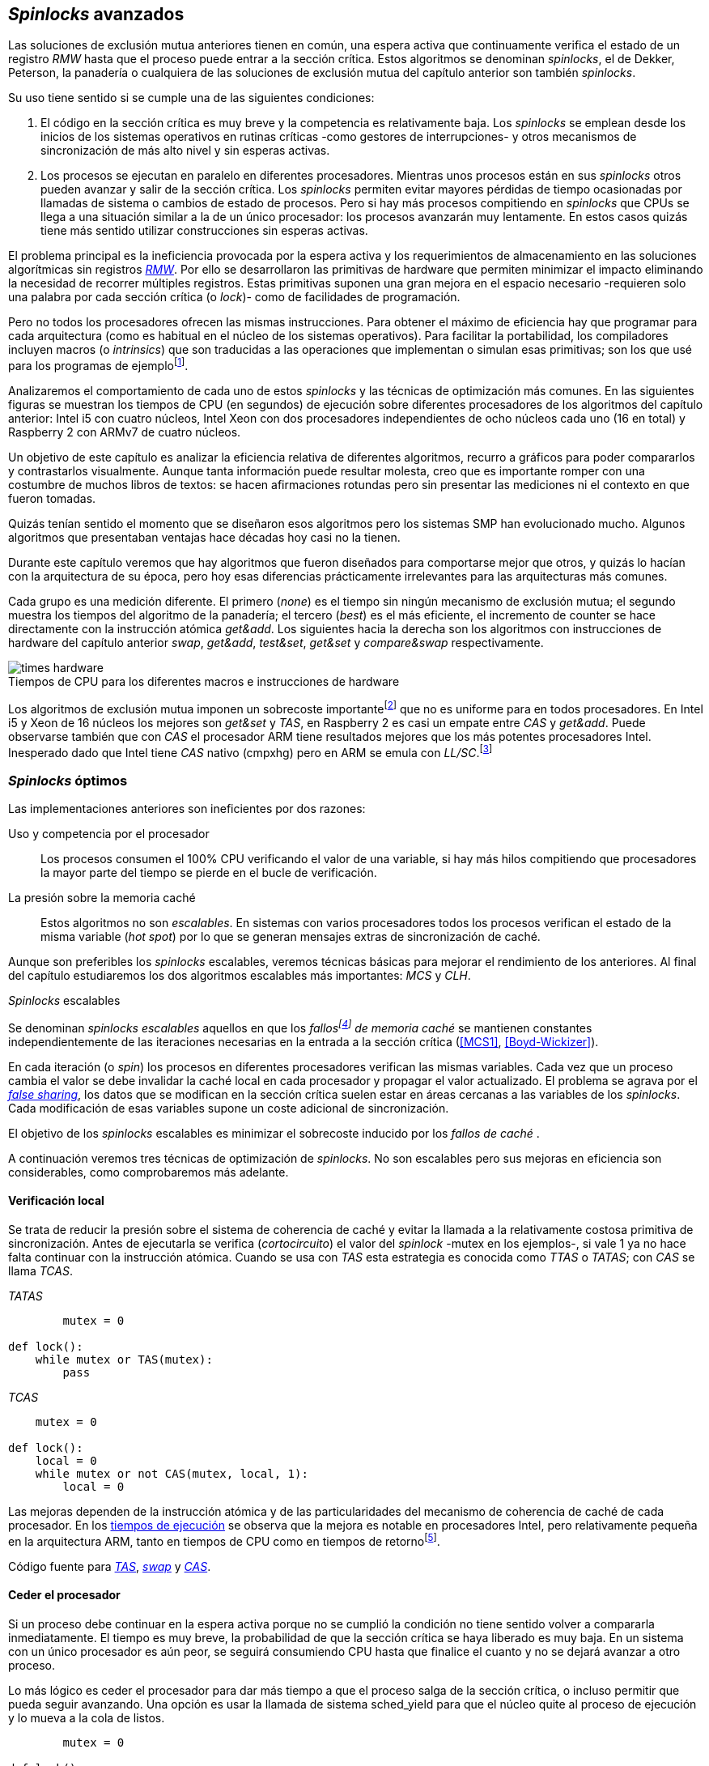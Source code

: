 [[spinlocks]]
== _Spinlocks_ avanzados
Las soluciones de exclusión mutua anteriores tienen en común, una espera activa que continuamente verifica el estado de un registro _RMW_ hasta que el proceso puede entrar a la sección crítica. Estos algoritmos se denominan _spinlocks_, el de Dekker, Peterson, la panadería o cualquiera de las soluciones de exclusión mutua del capítulo anterior son también _spinlocks_.

Su uso tiene sentido si se cumple una de las siguientes condiciones:

. El código en la sección crítica es muy breve y la competencia es relativamente baja. Los _spinlocks_ se emplean desde los inicios de los sistemas operativos en rutinas críticas -como gestores de interrupciones- y otros mecanismos de sincronización de más alto nivel y sin esperas activas.

. Los procesos se ejecutan en paralelo en diferentes procesadores. Mientras unos procesos están en sus _spinlocks_ otros pueden avanzar y salir de la sección crítica. Los _spinlocks_ permiten evitar mayores pérdidas de tiempo ocasionadas por llamadas de sistema o cambios de estado de procesos. Pero si hay más procesos compitiendo en _spinlocks_ que CPUs se llega a una situación similar a la de un único procesador: los procesos avanzarán muy lentamente. En estos casos quizás tiene más sentido utilizar construcciones sin esperas activas.

El problema principal es la ineficiencia provocada por la espera activa y los requerimientos de almacenamiento en las soluciones algorítmicas sin registros <<RMW, _RMW_>>. Por ello se desarrollaron las primitivas de hardware que permiten minimizar el impacto eliminando la necesidad de recorrer múltiples registros. Estas primitivas suponen una gran mejora en el espacio necesario -requieren solo una palabra por cada sección crítica (o _lock_)- como de facilidades de programación.

Pero no todos los procesadores ofrecen las mismas instrucciones. Para obtener el máximo de eficiencia hay que programar para cada arquitectura (como es habitual en el núcleo de los sistemas operativos). Para facilitar la portabilidad, los compiladores incluyen macros (o _intrinsics_) que son traducidas a las operaciones que implementan o simulan esas primitivas; son los que usé para los programas de ejemplofootnote:[Salvo el código en ensamblador con +ldrex/strex+ para ARM.].


Analizaremos el comportamiento de cada uno de estos _spinlocks_ y las técnicas de optimización más comunes. En las siguientes figuras se muestran los tiempos de CPU (en segundos) de ejecución sobre diferentes procesadores de los algoritmos del capítulo anterior: Intel i5 con cuatro núcleos, Intel Xeon con dos procesadores independientes de ocho núcleos cada uno (16 en total) y Raspberry 2 con ARMv7 de cuatro núcleos.


****
Un objetivo de este capítulo es analizar la eficiencia relativa de diferentes algoritmos,  recurro a gráficos para poder compararlos y contrastarlos visualmente. Aunque tanta información puede resultar molesta, creo que es importante romper con una costumbre de muchos libros de textos: se hacen afirmaciones rotundas pero sin presentar las mediciones ni el contexto en que fueron tomadas.

Quizás tenían sentido el momento que se diseñaron esos algoritmos pero los sistemas SMP han evolucionado mucho. Algunos algoritmos que presentaban ventajas hace décadas hoy casi no la tienen.

Durante este capítulo veremos que hay algoritmos que fueron diseñados para comportarse mejor que otros, y quizás lo hacían con la arquitectura de su época, pero hoy esas diferencias prácticamente irrelevantes para las arquitecturas más comunes.
****


Cada grupo es una medición diferente. El primero (_none_) es el tiempo sin ningún mecanismo de exclusión mutua; el segundo muestra los tiempos del algoritmo de la panadería; el tercero (_best_) es el más eficiente, el incremento de +counter+ se hace directamente con la instrucción atómica _get&add_. Los siguientes hacia la derecha son los algoritmos con instrucciones de hardware del capítulo anterior _swap_, _get&add_, _test&set_, _get&set_ y _compare&swap_ respectivamente.


[[hardware_times]]
.Tiempos de CPU para los diferentes macros e instrucciones de hardware
[caption=""]
image::times-hardware.png[align="center"]

Los algoritmos de exclusión mutua imponen un sobrecoste importantefootnote:[Como era de esperar, el algoritmo de la panadería es el menos eficiente.] que no es uniforme para en todos procesadores. En Intel i5 y Xeon de 16 núcleos los mejores son _get&set_ y _TAS_, en Raspberry 2 es casi un empate entre _CAS_ y _get&add_. Puede observarse también que con _CAS_ el procesador ARM tiene resultados mejores que los más potentes procesadores Intel. Inesperado dado que Intel tiene _CAS_ nativo (+cmpxhg+) pero en ARM se emula con _LL/SC_.footnote:[También muestra las buenas propiedades de LL/SC, y la complejidad de _CAS_.]

=== _Spinlocks_ óptimos
Las implementaciones anteriores son ineficientes por dos razones:

Uso y competencia por el procesador:: Los procesos consumen el 100% CPU verificando el valor de una variable, si hay más hilos compitiendo que procesadores la mayor parte del tiempo se pierde en el bucle de verificación.

La presión sobre la memoria caché:: Estos algoritmos no son _escalables_. En sistemas con varios procesadores todos los procesos verifican el estado de la misma variable (_hot spot_) por lo que se generan mensajes extras de sincronización de caché.

Aunque son preferibles los _spinlocks_ escalables, veremos técnicas básicas para mejorar el rendimiento de los anteriores. Al final del capítulo estudiaremos los dos algoritmos escalables más importantes: _MCS_ y _CLH_.

._Spinlocks_ escalables
****
Se denominan _spinlocks escalables_ aquellos en que los _fallosfootnote:[No implica que haya producido un error en el sistema sino que el procesador no tiene una copia actualizada en su memoria caché por lo que se deben producir intercambios de mensajes para actualizarla al último valor.] de memoria caché_ se mantienen constantes independientemente de las iteraciones necesarias en la entrada a la sección crítica (<<MCS1>>, <<Boyd-Wickizer>>).

En cada iteración (o _spin_) los procesos en diferentes procesadores verifican las mismas variables. Cada vez que un proceso cambia el valor se debe invalidar la caché local en cada procesador y propagar el valor actualizado.  El problema se agrava por el <<false_sharing, _false sharing_>>, los datos que se modifican en la sección crítica suelen estar en áreas cercanas a las variables de los _spinlocks_. Cada modificación de esas variables supone un coste adicional de sincronización.

El objetivo de los _spinlocks_ escalables es minimizar el sobrecoste inducido por los _fallos de caché_ .
****

A continuación veremos tres técnicas de optimización de _spinlocks_. No son escalables pero sus mejoras en eficiencia son considerables, como comprobaremos más adelante.

==== Verificación local
Se trata de reducir la presión sobre el sistema de coherencia de caché y evitar la llamada a la relativamente costosa primitiva de sincronización. Antes de ejecutarla se verifica (_cortocircuito_) el valor del _spinlock_ -+mutex+ en los ejemplos-, si vale 1 ya no hace falta continuar con la instrucción atómica. Cuando se usa con _TAS_ esta estrategia es conocida como _TTAS_ o _TATAS_; con _CAS_ se llama _TCAS_.

._TATAS_
[source, python]
----
        mutex = 0

def lock():
    while mutex or TAS(mutex):
        pass
----


._TCAS_
[source, python]
----
    mutex = 0

def lock():
    local = 0
    while mutex or not CAS(mutex, local, 1):
        local = 0
----

Las mejoras dependen de la instrucción atómica y de las particularidades del mecanismo de coherencia de caché de cada procesador. En los <<execution_times, tiempos de ejecución>> se observa que la mejora es notable en procesadores Intel, pero relativamente pequeña en la arquitectura ARM, tanto en tiempos de CPU como en tiempos de retornofootnote:[Se denomina tiempo de retorno al tiempo total que tarda un proceso desde que se creó hasta que acabó. El tiempo de respuesta es el tiempo que transcurre desde que ocurrió un evento que debe ser tratado por el proceso hasta que éste empezó a ejecutarse.].

Código fuente para <<test_test_and_set_c, _TAS_>>, <<test_swap_c, _swap_>> y <<test_compare_and_swap_c, _CAS_>>.

==== Ceder el procesador

Si un proceso debe continuar en la espera activa porque no se cumplió la condición no tiene sentido volver a compararla inmediatamente. El tiempo es muy breve, la probabilidad de que la sección crítica se haya liberado es muy baja. En un sistema con un único procesador es aún peor, se seguirá consumiendo CPU hasta que finalice el cuanto y no se dejará avanzar a otro proceso.

Lo más lógico es ceder el procesador para dar más tiempo a que el proceso salga de la sección crítica, o incluso permitir que pueda seguir avanzando. Una opción es usar la llamada de sistema +sched_yield+ para que el núcleo quite al proceso de ejecución y lo mueva a la cola de listos.

[source, python]
----
        mutex = 0

def lock():
    while mutex or TAS(mutex):
        sched_yield()
----

Como puede observarse en <<execution_times, los gráficos>> la cesión del procesador produce reducciones importantes de tiempos en todas las arquitecturas (código fuente para <<test_and_set_yield_c, _TAS_>>, <<swap_yield_c, _swap_>> y <<compare_and_swap_yield_c, _CAS_>>).

[[exponential_backoff]]
==== Espera exponencial
La forma de reducir la competencia y evitar el efecto ping-pong de los procesos pasando de _listos_ a _ejecución_ es bloquearlos por un tiempo variable dependiendo de las veces que ha _fallado_ la condición durante la espera activa.



._Exponential backoff_
****
_Exponential backoff_ es la técnica usada por redes como Ethernet y WiFi para calcular el tiempo de espera para reenviar una trama después de una colisión. El término _backoff_ se refiere a la espera y _exponential_ a que el límite del tiempo de espera se duplica en cada _fallo_. El tiempo efectivo de espera de cada proceso es un número aleatorio entre 1 y el límitefootnote:[Se usa un número aleatorio para evitar que todos los procesos reintenten simultáneamente.].

El siguiente es el código en C usado en los ejemplos para forzar la espera con tiempos que se duplican dependiendo del valor del argumento +failures+:

----
#define FAILURES_LIMIT 12
void backoff(int failures) {
    struct timespec deadline = {.tv_sec = 0};
    unsigned limit;

    if (failures > FAILURES_LIMIT) {
        limit = 1 << FAILURES_LIMIT;
    } else {
        limit = 1 << failures;
    }

    deadline.tv_nsec = 1 + rand() % limit;
    clock_nanosleep(CLOCK_REALTIME, 0, &deadline, NULL);
}
----

En cada iteración fallida del _spinlock_ el proceso incrementa el contador de fallos (+failures+) y llama a la función +backoff+. Ésta calcula el límite (+limit+) con desplazamiento de bits. Cada posición desplazada multiplica por dos desplazando el bit 1 hacia la izquierda con un máximo de 12 posiciones, unos 4096 nanosegundos. Luego se calcula el tiempo que esperará con un número aleatorio entre 1 y el límite.
****


[source, c]
----
        mutex = 0

def lock():
    failures = 0

    while mutex or TAS(mutex):
        failures += 1
        backoff(failures)
----

El problema con el _backoff_ es la elección de la unidad de tiempo y el límite de espera, los valores adecuados dependen de cada arquitectura y casos de uso. Si la espera es muy breve producirá un efecto similar al +sched_yield+ pero con una sobrecarga aún mayor del sistema operativofootnote:[El proceso pasa de ejecución a _bloqueado_ luego a _listo_ y nuevamente a ejecución en un tiempo muy breve.]. Por el contrario, si la unidad es muy grande producirá demoras innecesarias y CPUs inactivas porque todos los procesos están bloqueados.

Sin embargo, la mejora del _backoff_ es general para todos los procesadores probados, también para los tiempos de retornofootnote:[Me sorprendió, no esperaba que mejore al _yield_, y menos por el sobrecoste de lo cálculos de _backoff_ más la transición breve por el estado _bloqueado_.] con respecto a +sched_yield+ (en los procesadores Intel la diferencia es importante, en ARM es mínima).

Código fuente para <<test_and_set_backoff_c, _TAS_>>, <<swap_backoff_c, _swap_>> y <<compare_and_swap_backoff_c, _CAS_>>.

[[execution_times]]
==== Tiempos de ejecución
A continuación cuatro gráficas que representan los tiempos de CPU de los diferentes algoritmos en cuatro procesadores distintos. Cabe recordar que el ejemplo que usamos -hilos que solo incrementan un contador compartido- son muy extremos. Aunque la sección crítica es muy breve, lo único que hacen es entrar y salir continuamente sin ejecutar código fuera de ella; implica que la competencia es extremadamente elevada y muy lejos de ser un caso práctico. Solo nos sirve para tener una base de comparación entre diferentes procesadores y arquitecturas.

También hay que tener en cuenta que los ejemplos están programados en _C portable_ con los macros atómicos de GCC. Estos no siempre generan el código más eficiente para las diferentes arquitecturas. En ARM los macros de barreras de memoria siempre generan una barrera completa (+dmb sy+), aunque se haya especificado que se desea una barrera _release_. La solución es programar en ensamblador de la arquitectura, como se hace en el núcleo de los sistemas operativos. Pero eso supera los objetivos de este libro.

.Intel i5 cuatro núcleos
image::optimized-intel.png[align="center"]

.Intel Xeon 16 núcleos
image::optimized-xeon.png[align="center"]

.ARMv7 Raspberry 2 cuatro núcleos
image::optimized-arm7.png[align="center"]


De los tiempos de las gráficos hay algunos aspectos interesantes que vale la pena destacar:



- El buen comportamiento y uniformidad de ARM para todas las instrucciones, sobre todo porque se emulan con el _LL/SC_. En ambas versiones del procesador, ARMv6 y ARMv7 (de Raspberry 1 y 2 respectivamente), _CAS_ es la más eficiente.

- En las plataformas con varios procesadores +sched_yield+ y +backoff+ producen reducciones de tiempos importantes, incluso cuando el número de procesos concurrentes (cuatro) es igual al número de procesadores. La mejora no se debe solo a la reducción de uso de la CPU; también por las reducción de llamadas a instrucciones de sincronización y a la menor presión sobre el sistema de coherencia de cachéfootnote:[Puedes hacer la prueba, en la versión de _backoff_ reemplaza el +clock_nanosleep+ por un bucle como +for (i = 0; i < limit; i++);+ y verás que se produce también una reducción importante.]. La reducción de la presión al sistema de caché fue el objetivo del estudio de los _spinlocks escalables_ que vemos más adelante.

===== Tiempos de CPU vs tiempos de reloj

En los análisis anteriores usamos tiempos de CPU y no el tiempo de retorno de todos los hilos. ¿Cuál es más representativo o útil? Es una duda razonable. El tiempo de CPU es útil para conocer efectivamente cuánta CPU necesitan para la ejecuciónfootnote:[Es una medida importante, por ejemplo para reducir el consumo de batería en móviles.], pero no da suficiente información sobre _cuánto tarda_ la ejecución. Por ejemplo, con más procesadores se consumen más ciclos de reloj, aunque el tiempo de retorno se haya reducido (de hecho es lo que ocurre).

La duda es mayor cuando se analiza la conveniencia de usar _yield_ y _backoff_. Sabemos que lo más probable es que el consumo de ciclos de CPU en el _spin_ se reducirá, pero también que aumentará la carga del núcleo por los cambios de contexto. Sin tener los datos de tiempos de retorno no podemos estar seguros que realmente se ejecuten _más rápido_.

Intento evitar el exceso de gráficos, pero valía la pena mostrar estos tiempos. En los siguientes se puede observar el tiempo de retorno (medido en _tiempo de reloj_) de los algoritmos anteriores.

.Tiempos de retorno Intel i5 cuatro núcleos
image::optimized-intel-real.png[align="center"]

.Tiempos de retorno en Intel Xeon 16 núcleos
image::optimized-xeon-real.png[align="center"]

.Tiempos de retorno en ARMv7 de Raspberry 2 cuatro núcleos
image::optimized-arm7-real.png[align="center"]

Aún en arquitecturas tan diferentes, la cesión del procesador representa una reducción importante de tiempo de CPU y de retorno. La mayor diferencia a favor del _backoff_ ocurre en el Xeon de 16 núcleos. Éste tiene más núcleos que procesos concurrentes, por lo que un _yield_ solo hace que un proceso abandone el procesador para que el _scheduler_ lo lleve inmediatamente a ejecución en otro núcleo, depende mucho de los algoritmos de _afinidad de CPU_. También pudo ocurrir que la unidad de tiempo elegida (un nanosegundo) haya sido más adecuada para el Xeon que para el ARM, a pesar de ello se ganan unos pocos milisegundos.


.Cesión del procesador
****
Las esperas activas ya son suficientemente malas si no son imprescindibles. A menos que se trate de rutinas críticas del núcleo del sistema operativo o un sistema de tiempo real medido y calibrado casi al nivel de instrucciones individuales, es conveniente usar +sched_yield+ o _backoff_ exponencial en los _spinlocks_ con mucha competencia. Esta regla es válida aún cuando parezca que sobran procesadores.
****


[[readers_writers]]
=== Lectores-escritores
En general, la mayoría de las operaciones sobre la memoria son lecturas. En estos casos lo que interesa es que éstas sean consistentes. En los ejemplos -un único contador entero- no existe el problema de lectura inconsistente: las palabras de 32 bits son <<atomic_register, registros atómicos>> en las arquitecturas modernas de 32 o más bits, si un proceso lee la variable siempre obtendrá el último valor escrito. Para estructuras de mayor tamaño -o incluso para acceder a ficheros o dispositivos externos- hay que imponer restricciones para que la memoria no sea modificada cuando otros procesos la están leyendo.

Se puede usar exclusión mutua, pero la _serialización_ de los accesos de solo lectura es ineficiente. Una de las relajaciones más importantes a las condiciones de la exclusión mutua es que se permita más de un lector en la sección crítica, estos algoritmos de sincronización son llamados lectores-escritores (_reader-writer_).

Las condiciones que deben cumplir son:

- Se permite más de un lector en la sección crítica.

- Mientras haya un lector en la sección crítica no puede entrar ningún escritor.

- Los lectores no pueden entrar si hay un escritor en la sección crítica.

- Solo puede haber un escritor en la sección crítica.

Así como la exclusión mutua tiene un protocolo de entrada (_lock_) y otro de salida (_unlock_), los de lectores-escritores necesitan distinguir entre ellos con entradas y salidas diferenciadas: _reader_lock_, _writer_lock_, _reader_unlock_ y _writer_unlock_.

El siguiente algoritmo es relativamente simple (<<rw_lock_c, código en C>>), está implementado con las instrucciones _compare&swap_ y _get&add_. Se usa una variable global entera _mutex_ como en los algoritmos anteriores, pero el bit más significativo se reserva para indicar si un escritor está en la sección crítica; los bits restantes se usan para contar el número de lectores. Para un entero de 32 bits se permiten hasta 2^31^ lectoresfootnote:[Es un número muy elevado y puede reducirse a enteros más pequeños pero en las mediciones de tiempo no encontré diferencias favorables.].

Los lectores primero esperan a que no haya ningún escritor, luego incrementan el número de lectores e intentan hacer el _CAS_. Si fue posible entran a la sección crítica, caso contrario vuelven a intentar desde el inicio del bucle.

.Entrada y salida para lectores
[source, python]
----
            rw_lock = 0             <1>

def reader_lock():
    while True:
        while rw_lock & 0x80000000: <2>
            pass
        old = rw_lock & 0x7fffffff  <3>
        new = old + 1               <4>
        if CAS(rw_lock, old, new):  <5>
            return


def reader_unlock():
    getAndAdd(rw_lock, -1)          <6>
----
<1> La variable global +mutex+, en el ejemplo es de 32 bits.
<2> Verifica si el bit más significativo es 1, si es así hay un escritor e itera hasta que sea 0.
<3> No hay escritores, obtiene el número de lectores.
<4> Incrementa el número de lectores.
<5> Si +rw_lock+ no fue modificado el _CAS_ almacenará el nuevo valor. Si  +rw_lock+ fue modificado volverá al inicio del +while+ y lo intentará nuevamente.
<6> Decrementa atómicamente el número de lectores.

Los escritores primero esperan a que no haya otro escritor en la sección crítica, luego ponen el bit más significativo en 1 e intentan el intercambio con _CAS_. Si no fue posible vuelven a intentarlo desde el principio. Si fue satisfactorio esperan a que no queden lectores para entrar a la sección crítica.

.Entrada y salida para escritores
[source, python]
----
def writer_lock():
    while True:
        while rw_lock & 0x80000000:     <1>
            pass
        old = rw_lock & 0x7fffffff      <2>
        new = old | 0x80000000          <3>
        if CAS(rw_lock, old, new):      <4>
            while rw_lock & 0x7fffffff: <5>
                pass
            return


def writer_unlock():
    rw_lock = 0    <6>

----
<1> Verifica el bit más significativo e itera hasta que no haya ningún escritor.
<2> Obtiene el número de lectores actuales.
<3> Calcula el nuevo valor, será el número de lectores con el bit más significativo en 1 indicando que hay un escritor.
<4> Si el valor tomado de +rw_lock+ no cambió se almacena el nuevo, caso contrario vuelve al principio del +while+ para reintentar.
<5> Espera que salgan todos los lectores, los siguientes ya no podrán entrar porque el bit más significativo está en 1.
<6> Para salir solo debe poner +rw_lock+ en cero ya que no quedan lectores ni escritores en la sección crítica.


Una característica importante de los algoritmos de lectores-escritores es la prioridad de unos y otros. Si lo que interesa es _rendimiento_ (_throughput_) y lecturas muy rápidas, es mejor dar prioridad a los lectores. Si interesa que las actualizaciones sean rápidas y acceder a los últimos valores lo antes posible, es mejor usar algoritmos que den prioridad a los escritores. El problema es el riesgo de inanición de los de menor prioridad, aunque hay algoritmos que aseguran equidad los más comunes dan prioridad a uno de ellos (<<MCS2>>).

Queda a ejercicio del lector encontrar si este algoritmo da prioridad a los lectores o escritoresfootnote:[¡Seguro que no lo has pensado! este algoritmo da prioridad a los escritores. Cuando un escritor desea entrar a la sección crítica pone en 1 el bit más significativo independientemente del estado y número de lectores, haciendo que los siguientes lectores que lleguen esperen hasta que el escritor haya entrado y salido.].

[[fairness]]
=== _Spinlocks_ equitativos

Los algoritmos anteriores no cumplen uno de los <<em_requisites, requisitos deseables>> de la exclusión mutua, asegurar espera limitada. Aunque estadísticamente no se pueden producir esperas infinitasfootnote:[En miles o centenares de miles de iteraciones es extremadamente improbable que nunca le toque a un proceso.] sí que plantea problemas de equidad: un proceso se retrasa mucho más que otros. Por ejemplo, en 2008 se detectó este efecto en el núcleo de Linux (<<Corbet1>>, <<Corbet2>>).

[quote, Nick Piggin]
On an 8 core (2 socket) Opteron, spinlock unfairness is extremely noticable, with a userspace test having a difference of up to 2x runtime per thread, and some threads are starved or "unfairly" granted the lock up to 1 000 000 (!) times.

Para evitarlo hay que usar algoritmos que aseguran que los procesos entran a la sección crítica en el orden que han llegado (_FIFO_).

==== _Ticket-lock_
[[ticket_lock]]
Una solución sencilla la hemos descubierto al introducir la instrucción <<get_and_add_ticket, _get&add_>>. La idea es la misma que el algoritmo de la panadería, solo que la obtención del número se hace con esta operación atómica. Así se evita que los procesos puedan seleccionar el mismo número o lo hagan fuera de orden.

Se usan dos variables: la secuencia creciente de números y el turno. Un proceso obtiene su número y luego espera por su turno. Cuando sale de la sección crítica incrementa el turno para que entre el siguiente proceso.

El <<ticket_lock_c, código en C>> de este algoritmo es idéntico al anterior de _get&add_, para hacerlo más eficiente se unificaron ambas variables en una única estructura de 32 bits, 16 bits para +turn+ y +number+ respectivamente. Con ejecución extensas el número y turno llegarán hasta 2^16^ y rotarán.

[source, c]
----
struct tickets {
    uint16_t turn;
    uint16_t number;
};
----

==== Lectores-escritores equitativo

Con la base el algoritmo _ticket-lock_ se puede implementar un algoritmo de lectores-escritores que asegure equidad. Se necesitan dos variables diferentes para los turnos, una para lectores y otra para escritores. El esquema de la estructura es la siguiente:

image::ticket_rw.png[align="center"]

<<ticket_rw_lock_c, En C>> se define de la siguiente forma:

[source, c]
----
struct ticket_rw {
    uint16_t number;
    union {
        uint32_t combined;
        struct {
            uint16_t writer_turn;
            uint16_t reader_turn;
        };
    };
};
----

El campo +number+ es similar al algoritmo _ticket-lock_: +writer_turn+ y +reader_turn+ indicarán los turnos para escritores y lectores respectivamente. Ambas variables serán incrementadas para permitir que entren lectores o escritores de forma equitativa. El orden en que se haga la suma dejará entrar a unos o a otros:

1. Un lector dará paso a otros lectores en cuanto haya entrado a la sección crítica, permitirá la entrada de escritores cuando haya salido.

2. Un escritor solo dará el turno a otros lectores o escritores cuando salga de la sección crítica.

Se define el campo +combined+ que incluye a ambos turnos, así se puede asignar a ambos simultáneamente en una única operación atómica. Para el desarrollo del algoritmo suponemos una variable global +rw_local+ del tipo o clase +ticket_rw+.


.Entrada y salida para escritores
[source, python]
----
def writer_lock():
    number = getAndAdd(rw_lock.number, 1) <1>
    while number != rw_lock.writer_turn:  <2>
        pass
----
<1> El escritor obtiene su número.
<2> Espera a que sea su turno.


[source, python]
----
def writer_unlock():
    tmp.writer_turn = rw_lock.writer_turn + 1 <1>
    tmp.reader_turn = rw_lock.reader_turn + 1 <1>
    rw_lock.combined = tmp.combined           <2>
----
<1> Incrementa el turno para lectores y escritores en una variable temporal.
<2> Asigna atómicamente ambos turnos. Cuando el escritor sale de la sección crítica debe poder entrar el siguiente lector o escritor, por lo tanto, incrementa ambas variables.


.Entrada y salida para lectores
[source, python]
----
def reader_lock:
    number = getAndAdd(rw_lock.number, 1)  <1>

    while number != rw_lock.reader_turn:   <2>
        pass
    rw_lock.reader_turn++                  <3>
----
<1> El lector obtiene su número.
<2> Espera su turno.
<3> Cuando entró incrementa el turno de lectores para que pueda entrar el siguiente lector. Éste hará lo mismo, así puede haber varios lectores en la sección críticafootnote:[No hace falta que la suma se haga con operaciones atómicas ya que solo un lector puede ejecutarla, el siguiente no entra hasta que haya sido incrementada.].


[source, python]
----
def reader_unlock:
    getAndAdd(rw_lock.writer_turn) <1>

----
<1> El lector al salir incrementa el turno de escritor por si al siguiente es uno de ellos. No hace falta incrementar el turno de lectores, ya lo hizo antes al entrar a la sección crítica.

El algoritmo es equitativo, todos los procesos entran en el orden en que obtuvieron su número independientemente de que sea lector o escritor. Los lectores incrementan el turno de lectores inmediatamente, si el siguiente proceso es un escritor ningún lector podrá entrar. Estos esperarán hasta que entre el escritor que tiene el turno y a su salida incremente el turno dando oportunidad de entrada a un lector o escritor.


[[scalable_spinlocks]]
=== _Spinlocks_ escalables

Es deseable que los _spinlocks_ sean escalables: el número de invalidaciones de caché (generan _fallos de caché_, también llamados _cache bouncing_) debe ser constante, independientemente del número de procesos o procesadores involucrados. La forma de lograrlo es que cada proceso itere sobre posiciones de memoria diferentes.

==== _Array-lock_
La solución obvia es que cada proceso tenga su propia posición en un array de _locks_ inicializados a cero; salvo la primera posición que será 1 para que el primer proceso pueda entrar. Los procesos que compitan por la sección crítica tendrán una posición única en ese array, ésta estará indicada por la variable +tail+ también inicializada a cero. Cada proceso obtiene su posición con la operación _get&add_, que simultáneamente incrementa +tail+.

La variable que indica si un proceso puede entrar es booleana, usa un único byte. Para evitar el _false sharing_ hay que separar las posición por varios bytes. Para ello se define una estructura de mayor tamaño con un campo de un byte para la verificación. La alternativa es que directamente se defina un array con posiciones de relleno (_padding_) para separar las posiciones del array que sí se usarán.

La siguiente figura es un esquema general del funcionamiento. Las zonas grises del array son las variables booleanas de verificación en el _spinlock_ de cada proceso. Las zonas blancas son el relleno o _padding_. El proceso en verde está en la sección crítica, los amarillos en espera activa en su posición del array.

.Estructura de _array-lock_
image::array_lock.png[align="center"]

_Thread 0_ ya entró en la sección crítica, _Thread 1_ y _Thread 2_ están esperando verificando el estado de sus respectivas posiciones en el array, +tail+ apunta a la siguiente posición. Cuando _Thread 0_ salga de la sección crítica cambiará el estado de +flag[1]+ y podrá entrar _Thread 1_.

La inicialización (en C) es la siguiente:

[source, c]
----
#define PADDING 32
char flag[NUM_THREADS * PADDING];
int tail;
...
    flag[0] = 1;
----

Si hay cuatro hilos máximo la dimensión del array será +4 * 32+ (128 bytes en total). El cálculo de la posición real (+my_index+) requiere de una multiplicación y módulo. El algoritmo simplificado (<<array_lock_c, código completo en C>>) es el siguiente:


[source, python]
----
def lock(my_index):
    slot = getAndAdd(tail, 1)
    my_index = (slot % NUM_THREADS) * PADDING
    while not flag[my_index]:
        pass
    flag[my_index] = 1


def unlock(my_index):
    next = (my_index + PADDING) % SIZE
    flag[next] = 1;

----

Este algoritmo también es equitativo, los procesos entran en orden FIFO. Solo requiere la instrucción atómica _get&add_. Según la teoría y bibliografía especializada (por ejemplo <<Herlihy12>>), se evita el _false sharing_ y es por lo tanto más eficiente que _ticket-lock_. Analizaremos cuánto hay de verdad <<spinlock_times, más adelante>>.


[[mcs_queue]]
==== MCS _Spinlock_ (1991)

[[lock-free_queue]]Una estrategia para disminuir la presión sobre la caché es hacer que las esperas activas verifiquen en su propia variable local. Así se asegura que no se comparten líneas de caché y no se penaliza si éstas se almacenan en las proximidades de otras variables locales de los procesos.

El algoritmo de cola MCSfootnote:[El nombre  MCS son las iniciales de los apellidos los autores.] fue descubiertofootnote:[Siempre tengo la duda -no soy el único- de si a los algoritmos son inventados o descubiertos, uso indistintamente ambas dependiendo e influido por el tipo de algoritmo o lo que leí de otros autores.] en 1991 por John M. Mellor-Crummey y Michael L. Scott (<<MCS1>>). Se considera uno de los algoritmos más importantes e influyentes de exclusión mutua, sus autores recibieron el premio _Edsger W. Dijkstra Prize in Distributed Computing_ de 2006.

Algoritmos derivados, conocidos como _colas no bloqueantes_ (_lock-free queues_), son muy usados en librerías _runtime_ y maquinas virtuales, como en la implementación de <<java_monitor, _monitores_ de la máquina virtual de Java>> y en las librerías +java.util.concurrent+ (<<Lea>>).

Cada proceso hace la espera activa en su propia posición de memoria. En vez de un array se usa una lista ordenada FIFO, cada nodo _pertenece_ a un proceso que espera para entrar a la sección crítica. Para implementar MCS se requieren las operaciones atómicas _swap_ y _CAS_. Es rápido, equitativo (FIFO) y no necesita asignación previa de memoria (como en _array-lock_). Los hilos deben pasar como argumento la dirección de un nodo, preferiblemente local para evitar el _false sharing_.

Cada nodo tiene la siguiente estructura:

[source, c]
----
struct mcs_spinlock {
    struct mcs_spinlock *next;
    unsigned char locked;
};
----

El campo +next+ es un puntero al nodo del siguiente proceso esperando sen la cola. El campo +locked+ es una variable booleana que será 1 si el proceso de ese nodo debe esperar, o 0 cuando puede entrar a la sección crítica. Cada proceso verifica su propia variable, cuando el que estaba en la sección crítica la abandona actualizará el campo del siguiente en la cola.

.Cola MCS
image::mcs.png[align="center"]

En la figura anterior se representa al hilo _Thread 0_ que ya salió de su sección crítica, _Thread 1_ está en ella, el siguiente es _Thread 2_, el último en la cola es _Thread 3_. Cada uno de los procesos en espera activa verifica el campo +locked+ de su nodo local. La variable +tail+ apunta al último proceso en la cola, si no hay ningún proceso será +NULL+ (o 0, +None+, etc.).

El siguiente es el <<mcs_spinlock_c, código en C>> simplificado del algoritmofootnote:[Dada la importancia de manipular punteros en este algoritmo y el siguiente consideré más apropiado mostrar en _pseudocódigo C_.]:

[source, c]
----
void lock(mcs_spinlock *node) {
    mcs_spinlock *predecessor;

    node->next = NULL;
    node->locked = 1;                <1>
    predecessor = node;              <2>
    predecessor = SWAP(&tail, node); <2>
    if (predecessor != NULL) {       <3>
        predecessor->next = node;    <3>
        while (node->locked);        <4>
    }
    node->locked = 0;
}
----
<1> Inicialización del nodo, +locked+ se pone en _verdadero_.
<2> Preparación para el _swap_, +predeccesor+ apunta inicialmente al nodo actual, cuando se haga el intercambio si había un proceso esperando o en la sección crítica +predecessor+ apuntará al nodo de ese proceso, caso contrario será +NULL+.
<3> Si hay otro proceso hará que su campo +next+ apunte al nodo actual.
<4> Espera activa hasta que el predecesor cambie el estado de +locked+ a falso.

[source, c]
----
void unlock(mcs_spinlock *node) {
    mcs_spinlock *last;

    if (! node->next) {
        last = node;                     <1>
        if ( CAS(&tail, &last, NULL) ) { <1>
            return;                      <2>
        } else {
            while (! node->next);        <3>
        }
    }
    node->next->locked = 0;              <4>
}
----
<1> Si +next+ del proceso actual es +NULL+ entonces podría ser el último de la cola, prepara +last+ para hacer el _CAS_.
<2> Se pudo hacer el intercambio, significa que no competencia, retorna sin hacer nada más, el puntero +tail+ habrá quedado con +NULL+.
<3> Si no se pudo hacer el intercambio, hay un proceso que está ejecutando el +lock+ pero todavía no ejecutó la instrucción +predecessor->next = node+, se espera hasta que lo haga.
<4> Se ejecuta solo si había un proceso esperando, en este caso le asigna 0 al campo +locked+ de su nodo para que pueda continuar.


.Barreras de memoria
****
En el código C de algunos de los algoritmos se usa `thread_fence` o `store_n` para introducir barreras de memoria explícitas. La necesidad de barreras no se menciona en la bibliografía o los artículos científicos citados, pero son necesarias por lo explicado en <<barriers>>: aunque el sistema de caché sea coherente aún se pueden producir ejecuciones de instrucciones fuera de orden.

Si algunos _caminos_ del protocolo de salida (+unlock+) no ejecutan ninguna instrucción atómica que implique también una barrera de memoria, puede ocurrir que instrucciones de la sección crítica se ejecuten después de haber acabado la salida.

Durante las pruebas y validación del código comprobé que en algunos procesadores se manifestaba esta condición de carrera, en particular con el ARMv7 de Raspberry 2. Preferí usar la versión simplificada en estas páginas, pero la versión completa y correcta para todas las arquitecturas en el listado del código fuente.
****


==== CLH _Spinlock_ (1993)
Una par de años después de la publicación del algoritmo de _MCS_, dos grupos descubrieron el _CLH_ de forma independiente: Travis Craig  de la Universidad de Washington (<<Craig>>) y Anders Landin y Eric Hagersten del Instituto Sueco de Ciencias de la Computación (<<CLH>>).

Como el _MCS_, este algoritmo también está basado en una cola y es equitativo, pero los punteros son en sentido inverso. No apuntan al nodo del siguiente proceso que le corresponde el turno sino al del predecesor.

[[clh_queue]]
.Cola CLH
image::clh.png[align="center"]

El algoritmo es breve pero más complejo. Tiene más niveles de indirecciónfootnote:[Se opera sobre las direcciones de memoria de punteros de memoria.] y, a diferencia de _MCS_, los procesos verifican el estado de una variable en el nodo predecesor. Sus ventajas son:

- Como _MCS_ la espera activa se hace sobre variables independientes aunque no necesariamente locales a cada proceso.
- Solo requiere la instrucción atómica _get&set_.
- La memoria de los nodos puede ser gestionada independientemente. Los procesos pueden proveer un nodo a una dirección estática, o puede gestionarlo el propio módulo de _spinlocks_ (por ejemplo haciendo +malloc+ en el +lock+ y +free+ del nodo que ya no se usa en el +unlock+).
- Puede ser adaptado a sistemas sin coherencia de caché.

La estructura de cada nodo es similar a _MCS_:

[source, c]
----
struct clh_node {
    unsigned char locked;
    struct clh_node *prev;
};
----

A diferencia de _MCS_, se debe comenzar con un nodo _sin propietario_ y la variable +tail+ apuntando a dicho nodo. Por ejemplo:

[source, c]
----
struct clh_node lock_node;          <1>
struct clh_node *tail = &lock_node; <2>
----
<1> El nodo _sin propietario_.
<2> +tail+ apunta inicialmente a ese nodo.

La versión simplificada del <<clh_spinlock_c, algoritmo en C>> es la siguiente:

[source, c]
----
void lock(clh_node *node) {
    clh_node *predecessor;

    node->locked = 1;                    <1>
    node->prev = getAndSet(&tail, node); <2>
    predecessor = node->prev;            <2>
    while (predecessor->locked);         <3>
}
----
<1> Se almacena al nodo actual como +locked+, este campo será verificado por el siguiente proceso que pretenda entrar a la sección crítica.
<2> Se obtiene la dirección de +tail+ que indica cuál es el predecesor del proceso actual y se almacena en +tail+ la dirección del nodo actual. El valor que tenía +tail+ se almacena en el campo +prev+ (es el puntero al nodo del proceso anterior) y se hace una copia en +predecessor+.
<3> Se hace la espera activa sobre el campo +locked+ del nodo anterior, cuando sea falso el proceso actual podrá continuar.

[source, c]
----
void unlock(clh_node **node) {
    clh_node *pred;
    clh_node *tmp;

    pred = (*node)->prev; <1>
    tmp = *node;          <2>
    *node = pred;         <3>
    tmp->locked = 0;      <4>
}
----
<1> Se hace una copia del puntero al nodo del proceso anterior (sobre el que este procesó iteró en el +lock+).
<2> Se hace una copia temporal para no perder la dirección del nodo actual.
<3> El puntero que apuntaba al nodo del proceso actual ahora apuntará al del predecesor. Se podría liberar esa memoria pero en estos ejemplos la reciclamos para no hacer +malloc/free+ en cada +lock+ y +unlock+.
<4> Se almacena falso en el campo +locked+ del nodo actual, el proceso que está a continuación en la cola podrá entrar a la sección crítica.


[[spinlock_times]]
=== Análisis de tiempos de ejecución
_Ticket-lock_ es un algoritmo equitativo muy utilizado pero no es _escalable_, los procesos verifican la misma posición de memoria. La respuesta es usar un array con posiciones de relleno para evitar el _false sharing_. Algunos autores proponen que el relleno complete el tamaño de una palabra (cuatro u ocho bytes), otros que sean de mayor longitud para que no compartan líneas de caché.

¿Cuál es la separación apropiada?, depende de la arquitectura, es difícil saber a priori cuál es la mejor para cada una. Depende de muchos factores, el tipo de instrucción, los canales de comunicación para sincronización, o el mecanismo de monitorización de los registros de _LL/SC_ (en las arquitecturas que lo implementan).

Para tomar una decisión informada del _padding_ más conveniente hice pruebas con los diferentes procesadores variando el tamaño del relleno. La siguiente figura muestra los tiempos de CPU de cada procesador para diferentes tamaños. El eje horizontal muestra la separación entre las diferentes posiciones del array (desde 2 a 256 bytes) y el vertical el tiempo de CPU en segundos.

.Diferentes tamaños de relleno
image::array-paddings.png[align="center"]

En Intel Xeon e i5 los tiempos son constantes mientras que en Raspberry 2 se produce un descenso importante a los 16 y 32 bytes. Para hacer una comparación razonable elegí un relleno de 32 bytes. En las dos imágenes a continuación se muestran los tiempos comparados de CPU y tiempo de reloj respectivamente para los algoritmos _ticket-lock_, _array-lock_, _MCS_ y _CLH_.

.Ticket-lock vs array-lock vs MCS vs CLH
image::ticket-mcs-clh.png[align="center"]

.Tiempos de retorno
image::ticket-mcs-clh-real.png[align="center"]

En las arquitecturas modernas no hay tanta diferencia entre _ticket-lock_ y _array-lock_, de hecho en Intel Xeon esta última es peor. Además, _array-lock_ necesita más espacio -una palabra por proceso- que hay que reservar desde el principio (como en el algoritmo de la panadería), mientras que _ticket-lock_ solo requiere una palabra.

En general _MCS_ y _CLH_ son los más eficientes en tiempo, pero la diferencia no es considerable y, como _array-lock_, también requieren más espacio (un nodo por cada proceso activo, aunque la asignación puede ser dinámica y solo cuando se necesitan). Esta es una de las razones por la que _ticket-lock_ sigue siendo el _spinlock_ preferido en el núcleo de Linux.

En muchos artículos se afirma que _CLH_ es mejor que _MCS_, aunque en los procesadores probados la diferencia es despreciable y en algunos casos es a peorfootnote:[También hay que aclarar que las diferencias sí pueden ser importantes en sistemas con más procesadores.]. La ventaja de _CLH_ es la mayor flexibilidad para gestionar la memoria, puede hacerse en las propias funciones +lock+ y +unlock+ de forma transparente a los procesos.

////

http://www.cs.rice.edu/~vs3/comp422/lecture-notes/comp422-lec19-s08-v1.pdf
http://www.cs.rochester.edu/~scott/papers/1994_IPPS_mprog.pdf

http://www.cs.rochester.edu/research/synchronization/pseudocode/ss.html


Agradecimientos a Marc Pampols

Reader-writer: https://jfdube.wordpress.com/2014/01/03/implementing-a-recursive-read-write-spinlock/
https://jfdube.wordpress.com/2014/01/12/optimizing-the-recursive-read-write-spinlock/

(http://nullprogram.com/blog/2014/09/02/ https://github.com/skeeto/lstack)
Common Pitfalls in Writing Lock-Free Algorithms http://blog.memsql.com/common-pitfalls-in-writing-lock-free-algorithms/

Toward generic atomic operations/The C11 memory model http://lwn.net/Articles/509102/

Ticket implementation https://github.com/karthick18/ticket_spinlock/blob/master/spinlock.h

Lightweight Contention Management for
Efficient Compare-and-Swap Operations http://arxiv.org/pdf/1305.5800.pdf

MCSLocks http://lwn.net/Articles/590243/

Improving ticket spinlocks  http://lwn.net/Articles/531254/

http://ftp.cs.rochester.edu/u/scott/papers/2001_PPoPP_Timeout.pdf
////


=== Recapitulación

Comenzamos con las optimizaciones básicas a _spinlocks_ construidos con las instrucciones de hardware de capítulo anterior. La primera fue agregar un control _local_ a la variable compartida para evitar consumir ciclos de reloj en instrucciones más complejas. Esta solución no requiere nada especial ni cambia el estado del proceso.

A continuación vimos dos optimizaciones que sí cambian el estado del proceso y son adecuadas cuando se puede permitir que el proceso en el _spinlock_ abandone el procesadorfootnote:[No suele ser el caso en rutinas del núcleo del sistema operativo o gestores de interrupciones.]. Ambas soluciones mejoran mucho la eficiencia, tanto en tiempos de CPU como de retorno.

Luego vimos la implementación de lectores-escritores con _spinlocks_. Este algoritmo es muy común y lo volveremos a ver implementado con otras técnicas en capítulos posteriores. Su utilidad se basa en que las actualizaciones de datos son menos frecuentes que las lecturas, interesa relajar las restricciones de exclusión mutua para permitir que haya más de un lector en la sección crítica.

A continuación se introdujo el tema de los _spinlocks_ equitativos (_fair_). Estos aseguran que los procesos entran a la sección crítica en el orden que llegan (FIFO), se puede demostrar formalmente que no se produce inanición (_starvation_).

El primer algoritmo fue _ticket-lock_, basado en las mismas ideas del algoritmo de la panadería. Cada proceso obtiene un _número_ único y creciente que sirve para sincronizar la entrada a la sección crítica mediante un turno que también crece monótamente. A continuación extendimos este algoritmo para lectores-escritores, que además tiene la propiedad de ser equitativo.

Finalmente vimos dos algoritmos fundamentales de concurrencia que implementan colas sin esperas (_lock-free queues_), _MCS_ y _CLH_. Ambos son equitativos y escalables, no incrementan la presión sobre el sistema de caché cuando se incrementa el número de procesos. Estos algoritmos funcionan sobre sistemas de caché coherentes, pero hay modificaciones que permiten que sean usados en sistemas no coherentes y en arquitecturas NUMA.

A partir del siguiente capítulo veremos construcciones y abstracciones de más alto nivel. Sus objetivos son evitar las esperas activas y facilitar la programación de mecanismos de sincronización más sofisticados que exclusión mutua.
